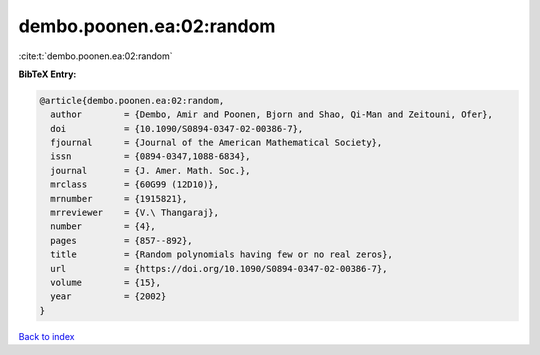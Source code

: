 dembo.poonen.ea:02:random
=========================

:cite:t:`dembo.poonen.ea:02:random`

**BibTeX Entry:**

.. code-block:: bibtex

   @article{dembo.poonen.ea:02:random,
     author        = {Dembo, Amir and Poonen, Bjorn and Shao, Qi-Man and Zeitouni, Ofer},
     doi           = {10.1090/S0894-0347-02-00386-7},
     fjournal      = {Journal of the American Mathematical Society},
     issn          = {0894-0347,1088-6834},
     journal       = {J. Amer. Math. Soc.},
     mrclass       = {60G99 (12D10)},
     mrnumber      = {1915821},
     mrreviewer    = {V.\ Thangaraj},
     number        = {4},
     pages         = {857--892},
     title         = {Random polynomials having few or no real zeros},
     url           = {https://doi.org/10.1090/S0894-0347-02-00386-7},
     volume        = {15},
     year          = {2002}
   }

`Back to index <../By-Cite-Keys.html>`_
